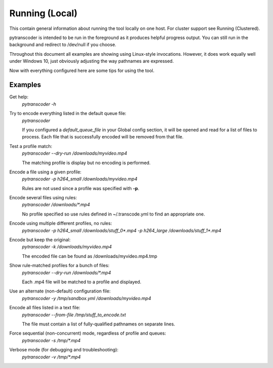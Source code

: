 ===============
Running (Local)
===============

This contain general information about running the tool locally on one host.  For cluster support see Running (Clustered).

pytranscoder is intended to be run in the foreground as it produces helpful progress output.  You can still run in the background and redirect 
to /dev/null if you choose.

Throughout this document all examples are showing using Linux-style invocations. However, it does work equally well under Windows 10, just obviously
adjusting the way pathnames are expressed.



Now with everything configured here are some tips for using the tool.

########
Examples
########

Get help:
    `pytranscoder -h`

Try to encode everything listed in the default queue file:
    `pytranscoder`

    If you configured a *default_queue_file* in your Global config section, it will be opened and read for a list of files to process.
    Each file that is successfully encoded will be removed from that file.

Test a profile match:
    `pytranscoder --dry-run /downloads/myvideo.mp4`

    The matching profile is display but no encoding is performed.

Encode a file using a given profile:
    `pytranscoder -p h264_small /downloads/myvideo.mp4`

    Rules are not used since a profile was specified with **-p**.

Encode several files using rules:
    `pytranscoder /downloads/*.mp4`

    No profile specified so use rules defined in ~/.transcode.yml to find an appropriate one.

Encode using multiple different profiles, no rules:
    `pytranscoder -p h264_small /downloads/stuff_0*.mp4 -p h264_large /downloads/stuff_1*.mp4`

Encode but keep the original:
    `pytranscoder -k /downloads/myvideo.mp4`

    The encoded file can be found as /downloads/myvideo.mp4.tmp

Show rule-matched profiles for a bunch of files:
    `pytranscoder --dry-run /downloads/*.mp4`

    Each .mp4 file will be matched to a profile and displayed.

Use an alternate (non-default) configuration file:
    `pytranscoder -y /tmp/sandbox.yml /downloads/myvideo.mp4`

Encode all files listed in a text file:
    `pytranscoder --from-file /tmp/stuff_to_encode.txt`

    The file must contain a list of fully-qualified pathnames on separate lines.

Force sequential (non-concurrent) mode, regardless of profile and queues:
    `pytranscoder -s /tmp/*.mp4`

Verbose mode (for debugging and troubleshooting):
    `pytranscoder -v /tmp/*.mp4`

